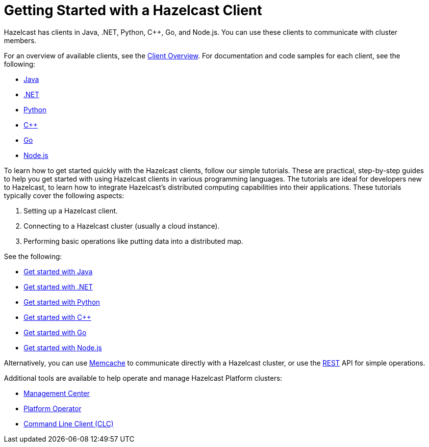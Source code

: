 = Getting Started with a Hazelcast Client
:description: Hazelcast has clients in Java, .NET, Python, {cpp}, Go, and Node.js. You can use these clients to communicate with cluster members.

{description}

For an overview of available clients, see the xref:client-overview.adoc[Client Overview].   
For documentation and code samples for each client, see the following:

* xref:java.adoc[Java]
* xref:dotnet.adoc[.NET]
* xref:python.adoc[Python]
* xref:cplusplus.adoc[{cpp}]
* xref:go.adoc[Go]
* xref:nodejs.adoc[Node.js]

To learn how to get started quickly with the Hazelcast clients, follow our simple tutorials. These are practical, step-by-step guides to help you get started with using Hazelcast clients in various programming languages. The tutorials are ideal for developers new to Hazelcast, to learn how to integrate Hazelcast's distributed computing capabilities into their applications. These tutorials typically cover the following aspects:

1. Setting up a Hazelcast client.
2. Connecting to a Hazelcast cluster (usually a cloud instance).
3. Performing basic operations like putting data into a distributed map.

See the following:

* xref:clients:java-client-getting-started.adoc[Get started with Java]
* xref:clients:csharp-client-getting-started.adoc[Get started with .NET]
* xref:clients:python-client-getting-started.adoc[Get started with Python]
* xref:clients:cpp-client-getting-started.adoc[Get started with {cpp}]
* xref:clients:go-client-getting-started.adoc[Get started with Go]
* xref:clients:nodejs-client-getting-started.adoc[Get started with Node.js]

Alternatively, you can use xref:memcache.adoc[Memcache] to communicate directly with a Hazelcast cluster, or use the xref:rest.adoc[REST] API for simple operations. 

Additional tools are available to help operate and manage Hazelcast Platform clusters:

* xref:{page-latest-supported-mc}@management-center:getting-started:overview.adoc[Management Center]
* link:https://docs.hazelcast.com/operator/latest/[Platform Operator]
* xref:{page-latest-supported-clc}@clc::overview.adoc[Command Line Client (CLC)]
